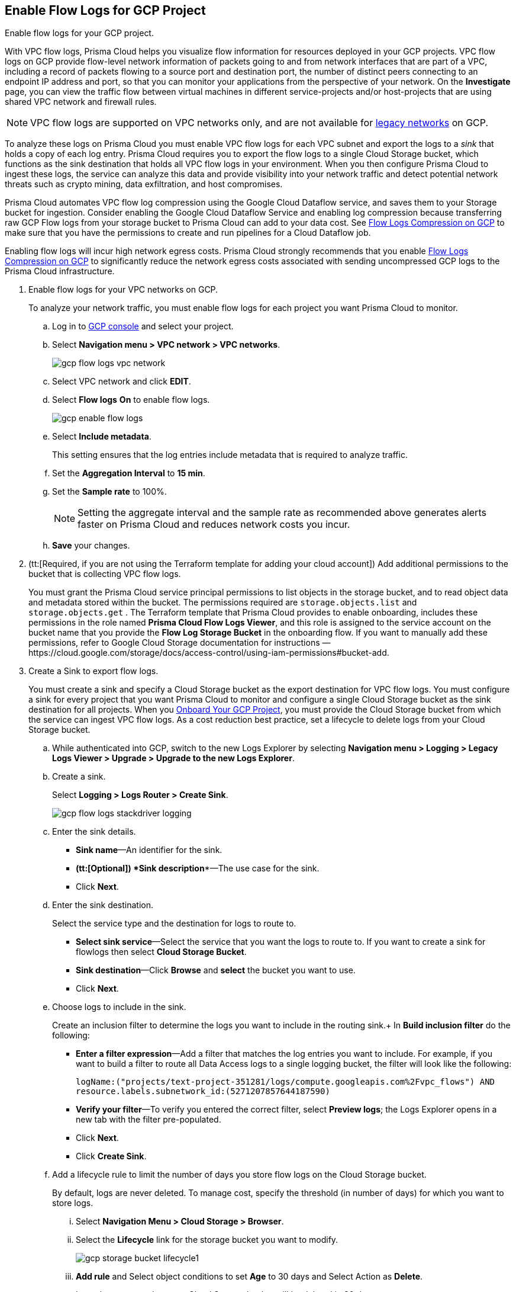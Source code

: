 :topic_type: task
[.task]
== Enable Flow Logs for GCP Project
Enable flow logs for your GCP project.

With VPC flow logs, Prisma Cloud helps you visualize flow information for resources deployed in your GCP projects. VPC flow logs on GCP provide flow-level network information of packets going to and from network interfaces that are part of a VPC, including a record of packets flowing to a source port and destination port, the number of distinct peers connecting to an endpoint IP address and port, so that you can monitor your applications from the perspective of your network. On the *Investigate* page, you can view the traffic flow between virtual machines in different service-projects and/or host-projects that are using shared VPC network and firewall rules.

[NOTE]
====
VPC flow logs are supported on VPC networks only, and are not available for https://cloud.google.com/vpc/docs/legacy[legacy networks] on GCP.
====

To analyze these logs on Prisma Cloud you must enable VPC flow logs for each VPC subnet and export the logs to a _sink_ that holds a copy of each log entry. Prisma Cloud requires you to export the flow logs to a single Cloud Storage bucket, which functions as the sink destination that holds all VPC flow logs in your environment. When you then configure Prisma Cloud to ingest these logs, the service can analyze this data and provide visibility into your network traffic and detect potential network threats such as crypto mining, data exfiltration, and host compromises.

Prisma Cloud automates VPC flow log compression using the Google Cloud Dataflow service, and saves them to your Storage bucket for ingestion. Consider enabling the Google Cloud Dataflow Service and enabling log compression because transferring raw GCP Flow logs from your storage bucket to Prisma Cloud can add to your data cost. See xref:flow-logs-compression.adoc[Flow Logs Compression on GCP] to make sure that you have the permissions to create and run pipelines for a Cloud Dataflow job.

Enabling flow logs will incur high network egress costs. Prisma Cloud strongly recommends that you enable xref:flow-logs-compression.adoc[Flow Logs Compression on GCP] to significantly reduce the network egress costs associated with sending uncompressed GCP logs to the Prisma Cloud infrastructure.

[.procedure]
. Enable flow logs for your VPC networks on GCP.
+
To analyze your network traffic, you must enable flow logs for each project you want Prisma Cloud to monitor.
+
.. Log in to https://console.cloud.google.com/[GCP console] and select your project.

.. Select *Navigation menu > VPC network > VPC networks*.
+
image::gcp-flow-logs-vpc-network.png[scale=50]

.. Select VPC network and click *EDIT*.

.. Select *Flow logs* *On* to enable flow logs.
+
image::gcp-enable-flow-logs.png[scale=60]

.. Select *Include metadata*.
+
This setting ensures that the log entries include metadata that is required to analyze traffic.

.. Set the *Aggregation Interval* to *15 min*.

.. Set the *Sample rate* to 100%.
+
[NOTE]
====
Setting the aggregate interval and the sample rate as recommended above generates alerts faster on Prisma Cloud and reduces network costs you incur.
====

.. *Save* your changes.

. (tt:[Required, if you are not using the Terraform template for adding your cloud account]) Add additional permissions to the bucket that is collecting VPC flow logs.
+
You must grant the Prisma Cloud service principal permissions to list objects in the storage bucket, and to read object data and metadata stored within the bucket. The permissions required are `storage.objects.list` and `storage.objects.get` . The Terraform template that Prisma Cloud provides to enable onboarding, includes these permissions in the role named *Prisma Cloud Flow Logs Viewer*, and this role is assigned to the service account on the bucket name that you provide the *Flow Log Storage Bucket* in the onboarding flow. If you want to manually add these permissions, refer to Google Cloud Storage documentation for instructions —https://cloud.google.com/storage/docs/access-control/using-iam-permissions#bucket-add.

. Create a Sink to export flow logs.
+
You must create a sink and specify a Cloud Storage bucket as the export destination for VPC flow logs. You must configure a sink for every project that you want Prisma Cloud to monitor and configure a single Cloud Storage bucket as the sink destination for all projects. When you xref:onboard-gcp-project.adoc[Onboard Your GCP Project], you must provide the Cloud Storage bucket from which the service can ingest VPC flow logs. As a cost reduction best practice, set a lifecycle to delete logs from your Cloud Storage bucket.
+
.. While authenticated into GCP, switch to the new Logs Explorer by selecting *Navigation menu > Logging > Legacy Logs Viewer > Upgrade > Upgrade to the new Logs Explorer*.

.. Create a sink.
+
Select *Logging > Logs Router > Create Sink*.
+
image::gcp-flow-logs-stackdriver-logging.png[scale=50]

.. Enter the sink details.
+
* *Sink name*—An identifier for the sink.
* *(tt:[Optional]) *Sink description**—The use case for the sink.
* Click *Next*.

.. Enter the sink destination.
+
Select the service type and the destination for logs to route to.
+
* *Select sink service*—Select the service that you want the logs to route to. If you want to create a sink for flowlogs then select *Cloud Storage Bucket*.
* *Sink destination*—Click *Browse* and *select* the bucket you want to use.
* Click *Next*.

.. Choose logs to include in the sink.
+
Create an inclusion filter to determine the logs you want to include in the routing sink.+
In *Build inclusion filter* do the following:
+
* *Enter a filter expression*—Add a filter that matches the log entries you want to include. For example, if you want to build a filter to route all Data Access logs to a single logging bucket, the filter will look like the following:
+
`logName:("projects/text-project-351281/logs/compute.googleapis.com%2Fvpc_flows") AND resource.labels.subnetwork_id:(5271207857644187590)` 

* *Verify your filter*—To verify you entered the correct filter, select *Preview logs*; the Logs Explorer opens in a new tab with the filter pre-populated.
* Click *Next*.
* Click *Create Sink*.

.. Add a lifecycle rule to limit the number of days you store flow logs on the Cloud Storage bucket.
+
By default, logs are never deleted. To manage cost, specify the threshold (in number of days) for which you want to store logs.

... Select *Navigation Menu > Cloud Storage > Browser*.

... Select the *Lifecycle* link for the storage bucket you want to modify.
+
image::gcp-storage-bucket-lifecycle1.png[scale=50]

... *Add rule* and Select object conditions to set *Age* to 30 days and Select Action as *Delete*.
+
Logs that are stored on your Cloud Storage bucket will be deleted in 30 days.

... Select *Continue* and *Save* your changes.

. Add the name of the Cloud Storage bucket you referenced above in *Flow Logs Storage Bucket* when you xref:onboard-gcp-project.adoc[Onboard Your GCP Project].

. tt:[(Optional)] Verify that your cloud storage bucket is being ingested.
+
You can review the status and take necessary actions to resolve any issues encountered during the onboarding process by viewing the *Cloud Accounts* page. To verify if the flow log data from your cloud storage buckets has been analyzed, you can run a network query on the *Investigate* page.
+
.. xref:onboard-gcp-project.adoc[Onboard Your GCP Project].

.. Authenticate into Prisma Cloud and verify that your storage bucket is being ingested.
+
Select *Settings > Cloud Accounts*, filter for GCP cloud accounts. Click the *Edit* icon under the *Actions* column to view the results.

.. Navigate to *Investigate*, replace the name with your GCP cloud account name, and enter the following network query:
+
----
network from vpc.flow_record where cloud.account = ‘{{cloud account name}}’ AND source.publicnetwork IN (‘Internet IPs’, ‘Suspicious IPs’) AND bytes > 0
----
+
This query allows you to list all network traffic from the Internet or from Suspicious IP addresses with over 0 bytes of data transferred to a network interface on any resource on any cloud environment.